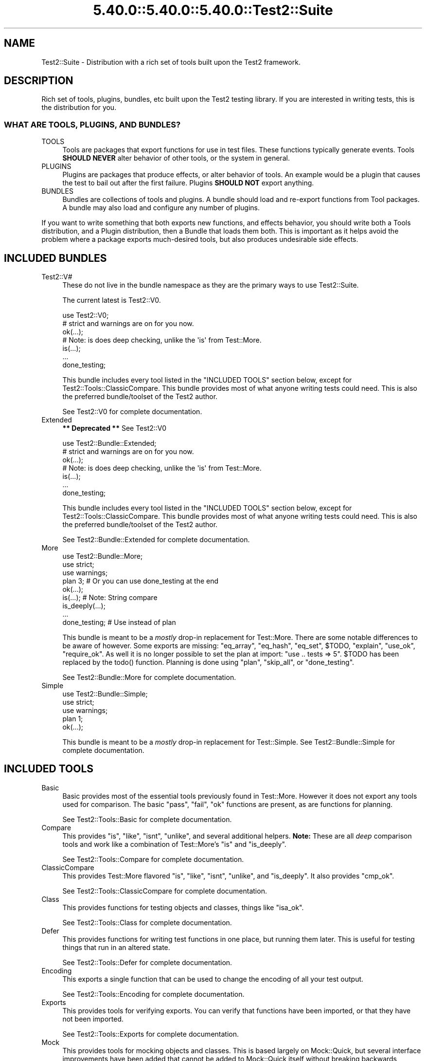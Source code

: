 .\" Automatically generated by Pod::Man 5.0102 (Pod::Simple 3.45)
.\"
.\" Standard preamble:
.\" ========================================================================
.de Sp \" Vertical space (when we can't use .PP)
.if t .sp .5v
.if n .sp
..
.de Vb \" Begin verbatim text
.ft CW
.nf
.ne \\$1
..
.de Ve \" End verbatim text
.ft R
.fi
..
.\" \*(C` and \*(C' are quotes in nroff, nothing in troff, for use with C<>.
.ie n \{\
.    ds C` ""
.    ds C' ""
'br\}
.el\{\
.    ds C`
.    ds C'
'br\}
.\"
.\" Escape single quotes in literal strings from groff's Unicode transform.
.ie \n(.g .ds Aq \(aq
.el       .ds Aq '
.\"
.\" If the F register is >0, we'll generate index entries on stderr for
.\" titles (.TH), headers (.SH), subsections (.SS), items (.Ip), and index
.\" entries marked with X<> in POD.  Of course, you'll have to process the
.\" output yourself in some meaningful fashion.
.\"
.\" Avoid warning from groff about undefined register 'F'.
.de IX
..
.nr rF 0
.if \n(.g .if rF .nr rF 1
.if (\n(rF:(\n(.g==0)) \{\
.    if \nF \{\
.        de IX
.        tm Index:\\$1\t\\n%\t"\\$2"
..
.        if !\nF==2 \{\
.            nr % 0
.            nr F 2
.        \}
.    \}
.\}
.rr rF
.\" ========================================================================
.\"
.IX Title "5.40.0::5.40.0::5.40.0::Test2::Suite 3"
.TH 5.40.0::5.40.0::5.40.0::Test2::Suite 3 2024-12-13 "perl v5.40.0" "Perl Programmers Reference Guide"
.\" For nroff, turn off justification.  Always turn off hyphenation; it makes
.\" way too many mistakes in technical documents.
.if n .ad l
.nh
.SH NAME
Test2::Suite \- Distribution with a rich set of tools built upon the Test2
framework.
.SH DESCRIPTION
.IX Header "DESCRIPTION"
Rich set of tools, plugins, bundles, etc built upon the Test2 testing
library. If you are interested in writing tests, this is the distribution for
you.
.SS "WHAT ARE TOOLS, PLUGINS, AND BUNDLES?"
.IX Subsection "WHAT ARE TOOLS, PLUGINS, AND BUNDLES?"
.IP TOOLS 4
.IX Item "TOOLS"
Tools are packages that export functions for use in test files. These functions
typically generate events. Tools \fBSHOULD NEVER\fR alter behavior of other tools,
or the system in general.
.IP PLUGINS 4
.IX Item "PLUGINS"
Plugins are packages that produce effects, or alter behavior of tools. An
example would be a plugin that causes the test to bail out after the first
failure. Plugins \fBSHOULD NOT\fR export anything.
.IP BUNDLES 4
.IX Item "BUNDLES"
Bundles are collections of tools and plugins. A bundle should load and
re-export functions from Tool packages. A bundle may also load and configure
any number of plugins.
.PP
If you want to write something that both exports new functions, and effects
behavior, you should write both a Tools distribution, and a Plugin distribution,
then a Bundle that loads them both. This is important as it helps avoid the
problem where a package exports much-desired tools, but
also produces undesirable side effects.
.SH "INCLUDED BUNDLES"
.IX Header "INCLUDED BUNDLES"
.IP Test2::V# 4
.IX Item "Test2::V#"
These do not live in the bundle namespace as they are the primary ways to use
Test2::Suite.
.Sp
The current latest is Test2::V0.
.Sp
.Vb 2
\&    use Test2::V0;
\&    # strict and warnings are on for you now.
\&
\&    ok(...);
\&
\&    # Note: is does deep checking, unlike the \*(Aqis\*(Aq from Test::More.
\&    is(...);
\&
\&    ...
\&
\&    done_testing;
.Ve
.Sp
This bundle includes every tool listed in the "INCLUDED TOOLS" section below,
except for Test2::Tools::ClassicCompare. This bundle provides most of what
anyone writing tests could need. This is also the preferred bundle/toolset of
the Test2 author.
.Sp
See Test2::V0 for complete documentation.
.IP Extended 4
.IX Item "Extended"
\&\fB** Deprecated **\fR See Test2::V0
.Sp
.Vb 2
\&    use Test2::Bundle::Extended;
\&    # strict and warnings are on for you now.
\&
\&    ok(...);
\&
\&    # Note: is does deep checking, unlike the \*(Aqis\*(Aq from Test::More.
\&    is(...);
\&
\&    ...
\&
\&    done_testing;
.Ve
.Sp
This bundle includes every tool listed in the "INCLUDED TOOLS" section below,
except for Test2::Tools::ClassicCompare. This bundle provides most of what
anyone writing tests could need. This is also the preferred bundle/toolset of
the Test2 author.
.Sp
See Test2::Bundle::Extended for complete documentation.
.IP More 4
.IX Item "More"
.Vb 3
\&    use Test2::Bundle::More;
\&    use strict;
\&    use warnings;
\&
\&    plan 3; # Or you can use done_testing at the end
\&
\&    ok(...);
\&
\&    is(...); # Note: String compare
\&
\&    is_deeply(...);
\&
\&    ...
\&
\&    done_testing; # Use instead of plan
.Ve
.Sp
This bundle is meant to be a \fImostly\fR drop-in replacement for Test::More.
There are some notable differences to be aware of however. Some exports are
missing: \f(CW\*(C`eq_array\*(C'\fR, \f(CW\*(C`eq_hash\*(C'\fR, \f(CW\*(C`eq_set\*(C'\fR, \f(CW$TODO\fR, \f(CW\*(C`explain\*(C'\fR, \f(CW\*(C`use_ok\*(C'\fR,
\&\f(CW\*(C`require_ok\*(C'\fR. As well it is no longer possible to set the plan at import:
\&\f(CW\*(C`use .. tests => 5\*(C'\fR. \f(CW$TODO\fR has been replaced by the \f(CWtodo()\fR
function. Planning is done using \f(CW\*(C`plan\*(C'\fR, \f(CW\*(C`skip_all\*(C'\fR, or \f(CW\*(C`done_testing\*(C'\fR.
.Sp
See Test2::Bundle::More for complete documentation.
.IP Simple 4
.IX Item "Simple"
.Vb 3
\&    use Test2::Bundle::Simple;
\&    use strict;
\&    use warnings;
\&
\&    plan 1;
\&
\&    ok(...);
.Ve
.Sp
This bundle is meant to be a \fImostly\fR drop-in replacement for Test::Simple.
See Test2::Bundle::Simple for complete documentation.
.SH "INCLUDED TOOLS"
.IX Header "INCLUDED TOOLS"
.IP Basic 4
.IX Item "Basic"
Basic provides most of the essential tools previously found in Test::More.
However it does not export any tools used for comparison. The basic \f(CW\*(C`pass\*(C'\fR,
\&\f(CW\*(C`fail\*(C'\fR, \f(CW\*(C`ok\*(C'\fR functions are present, as are functions for planning.
.Sp
See Test2::Tools::Basic for complete documentation.
.IP Compare 4
.IX Item "Compare"
This provides \f(CW\*(C`is\*(C'\fR, \f(CW\*(C`like\*(C'\fR, \f(CW\*(C`isnt\*(C'\fR, \f(CW\*(C`unlike\*(C'\fR, and several additional
helpers. \fBNote:\fR These are all \fIdeep\fR comparison tools and work like a
combination of Test::More's \f(CW\*(C`is\*(C'\fR and \f(CW\*(C`is_deeply\*(C'\fR.
.Sp
See Test2::Tools::Compare for complete documentation.
.IP ClassicCompare 4
.IX Item "ClassicCompare"
This provides Test::More flavored \f(CW\*(C`is\*(C'\fR, \f(CW\*(C`like\*(C'\fR, \f(CW\*(C`isnt\*(C'\fR, \f(CW\*(C`unlike\*(C'\fR, and
\&\f(CW\*(C`is_deeply\*(C'\fR. It also provides \f(CW\*(C`cmp_ok\*(C'\fR.
.Sp
See Test2::Tools::ClassicCompare for complete documentation.
.IP Class 4
.IX Item "Class"
This provides functions for testing objects and classes, things like \f(CW\*(C`isa_ok\*(C'\fR.
.Sp
See Test2::Tools::Class for complete documentation.
.IP Defer 4
.IX Item "Defer"
This provides functions for writing test functions in one place, but running
them later. This is useful for testing things that run in an altered state.
.Sp
See Test2::Tools::Defer for complete documentation.
.IP Encoding 4
.IX Item "Encoding"
This exports a single function that can be used to change the encoding of all
your test output.
.Sp
See Test2::Tools::Encoding for complete documentation.
.IP Exports 4
.IX Item "Exports"
This provides tools for verifying exports. You can verify that functions have
been imported, or that they have not been imported.
.Sp
See Test2::Tools::Exports for complete documentation.
.IP Mock 4
.IX Item "Mock"
This provides tools for mocking objects and classes. This is based largely on
Mock::Quick, but several interface improvements have been added that cannot
be added to Mock::Quick itself without breaking backwards compatibility.
.Sp
See Test2::Tools::Mock for complete documentation.
.IP Ref 4
.IX Item "Ref"
This exports tools for validating and comparing references.
.Sp
See Test2::Tools::Ref for complete documentation.
.IP Spec 4
.IX Item "Spec"
This is an RSPEC implementation with concurrency support.
.Sp
See Test2::Tools::Spec for more details.
.IP Subtest 4
.IX Item "Subtest"
This exports tools for running subtests.
.Sp
See Test2::Tools::Subtest for complete documentation.
.IP Target 4
.IX Item "Target"
This lets you load the package(s) you intend to test, and alias them into
constants/package variables.
.Sp
See Test2::Tools::Target for complete documentation.
.SH "INCLUDED PLUGINS"
.IX Header "INCLUDED PLUGINS"
.IP BailOnFail 4
.IX Item "BailOnFail"
The much requested "bail-out on first failure" plugin. When this plugin is
loaded, any failure will cause the test to bail out immediately.
.Sp
See Test2::Plugin::BailOnFail for complete documentation.
.IP DieOnFail 4
.IX Item "DieOnFail"
The much requested "die on first failure" plugin. When this plugin is
loaded, any failure will cause the test to die immediately.
.Sp
See Test2::Plugin::DieOnFail for complete documentation.
.IP ExitSummary 4
.IX Item "ExitSummary"
This plugin gives you statistics and diagnostics at the end of your test in the
event of a failure.
.Sp
See Test2::Plugin::ExitSummary for complete documentation.
.IP SRand 4
.IX Item "SRand"
Use this to set the random seed to a specific seed, or to the current date.
.Sp
See Test2::Plugin::SRand for complete documentation.
.IP UTF8 4
.IX Item "UTF8"
Turn on utf8 for your testing. This sets the current file to be utf8, it also
sets STDERR, STDOUT, and your formatter to all output utf8.
.Sp
See Test2::Plugin::UTF8 for complete documentation.
.SH "INCLUDED REQUIREMENT CHECKERS"
.IX Header "INCLUDED REQUIREMENT CHECKERS"
.IP AuthorTesting 4
.IX Item "AuthorTesting"
Using this package will cause the test file to be skipped unless the
AUTHOR_TESTING environment variable is set.
.Sp
See Test2::Require::AuthorTesting for complete documentation.
.IP EnvVar 4
.IX Item "EnvVar"
Using this package will cause the test file to be skipped unless a custom
environment variable is set.
.Sp
See Test2::Require::EnvVar for complete documentation.
.IP Fork 4
.IX Item "Fork"
Using this package will cause the test file to be skipped unless the system is
capable of forking (including emulated forking).
.Sp
See Test2::Require::Fork for complete documentation.
.IP RealFork 4
.IX Item "RealFork"
Using this package will cause the test file to be skipped unless the system is
capable of true forking.
.Sp
See Test2::Require::RealFork for complete documentation.
.IP Module 4
.IX Item "Module"
Using this package will cause the test file to be skipped unless the specified
module is installed (and optionally at a minimum version).
.Sp
See Test2::Require::Module for complete documentation.
.IP Perl 4
.IX Item "Perl"
Using this package will cause the test file to be skipped unless the specified
minimum perl version is met.
.Sp
See Test2::Require::Perl for complete documentation.
.IP Threads 4
.IX Item "Threads"
Using this package will cause the test file to be skipped unless the system has
threading enabled.
.Sp
\&\fBNote:\fR This will not turn threading on for you.
.Sp
See Test2::Require::Threads for complete documentation.
.SH "SEE ALSO"
.IX Header "SEE ALSO"
See the Test2 documentation for a namespace map. Everything in this
distribution uses Test2.
.PP
Test2::Manual is the Test2 Manual.
.SH "CONTACTING US"
.IX Header "CONTACTING US"
Many Test2 developers and users lurk on <irc://irc.perl.org/#perl>. We also
have a slack team that can be joined by anyone with an \f(CW\*(C`@cpan.org\*(C'\fR email
address <https://perl\-test2.slack.com/> If you do not have an \f(CW\*(C`@cpan.org\*(C'\fR
email you can ask for a slack invite by emailing Chad Granum
<exodist@cpan.org>.
.SH SOURCE
.IX Header "SOURCE"
The source code repository for Test2\-Suite can be found at
\&\fIhttps://github.com/Test\-More/Test2\-Suite/\fR.
.SH MAINTAINERS
.IX Header "MAINTAINERS"
.IP "Chad Granum <exodist@cpan.org>" 4
.IX Item "Chad Granum <exodist@cpan.org>"
.SH AUTHORS
.IX Header "AUTHORS"
.PD 0
.IP "Chad Granum <exodist@cpan.org>" 4
.IX Item "Chad Granum <exodist@cpan.org>"
.PD
.SH COPYRIGHT
.IX Header "COPYRIGHT"
Copyright 2018 Chad Granum <exodist@cpan.org>.
.PP
This program is free software; you can redistribute it and/or
modify it under the same terms as Perl itself.
.PP
See \fIhttp://dev.perl.org/licenses/\fR
.SH "POD ERRORS"
.IX Header "POD ERRORS"
Hey! \fBThe above document had some coding errors, which are explained below:\fR
.IP "Around line 13:" 4
.IX Item "Around line 13:"
This document probably does not appear as it should, because its "=encoding UTF\-8" line calls for an unsupported encoding.  [Pod::Simple::TranscodeDumb v3.45's supported encodings are: ascii ascii-ctrl cp1252 iso\-8859\-1 latin\-1 latin1 null]
.Sp
Couldn't do =encoding UTF\-8: This document probably does not appear as it should, because its "=encoding UTF\-8" line calls for an unsupported encoding.  [Pod::Simple::TranscodeDumb v3.45's supported encodings are: ascii ascii-ctrl cp1252 iso\-8859\-1 latin\-1 latin1 null]
